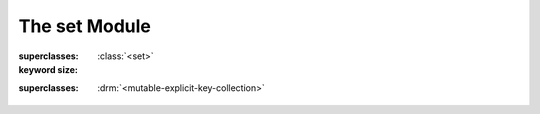 The set Module
--------------

.. current-library:: collections
.. current-module:: set

.. class:: <object-set>

   :superclasses: :class:`<set>`

   :keyword size:

.. class:: <set>
   :open:
   :abstract:

   :superclasses: :drm:`<mutable-explicit-key-collection>`

